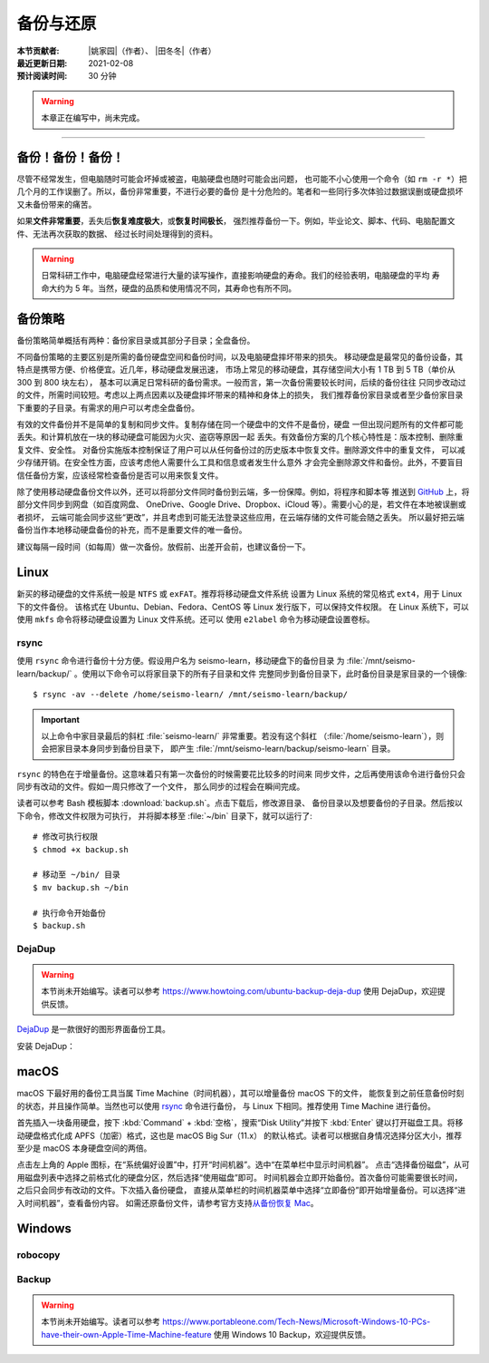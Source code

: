 备份与还原
==========

:本节贡献者: |姚家园|\（作者）、
             |田冬冬|\（作者）
:最近更新日期: 2021-02-08
:预计阅读时间: 30 分钟

.. warning::

   本章正在编写中，尚未完成。

----


备份！备份！备份！
-------------------

尽管不经常发生，但电脑随时可能会坏掉或被盗，电脑硬盘也随时可能会出问题，
也可能不小心使用一个命令（如 ``rm -r *``）把几个月的工作误删了。所以，备份非常重要，不进行必要的备份
是十分危险的。笔者和一些同行多次体验过数据误删或硬盘损坏又未备份带来的痛苦。

如果\ **文件非常重要**\ ，丢失后\ **恢复难度极大**\ ，或\ **恢复时间极长**\ ，
强烈推荐备份一下。例如，毕业论文、脚本、代码、电脑配置文件、无法再次获取的数据、
经过长时间处理得到的资料。

.. warning::

   日常科研工作中，电脑硬盘经常进行大量的读写操作，直接影响硬盘的寿命。我们的经验表明，电脑硬盘的平均
   寿命大约为 5 年。当然，硬盘的品质和使用情况不同，其寿命也有所不同。

备份策略
---------

备份策略简单概括有两种：备份家目录或其部分子目录；全盘备份。

不同备份策略的主要区别是所需的备份硬盘空间和备份时间，以及电脑硬盘摔坏带来的损失。
移动硬盘是最常见的备份设备，其特点是携带方便、价格便宜。近几年，移动硬盘发展迅速，
市场上常见的移动硬盘，其存储空间大小有 1 TB 到 5 TB（单价从 300 到 800 块左右），
基本可以满足日常科研的备份需求。一般而言，第一次备份需要较长时间，后续的备份往往
只同步改动过的文件，所需时间较短。考虑以上两点因素以及硬盘摔坏带来的精神和身体上的损失，
我们推荐备份家目录或者至少备份家目录下重要的子目录。有需求的用户可以考虑全盘备份。

有效的文件备份并不是简单的复制和同步文件。复制存储在同一个硬盘中的文件不是备份，硬盘
一但出现问题所有的文件都可能丢失。和计算机放在一块的移动硬盘可能因为火灾、盗窃等原因一起
丢失。有效备份方案的几个核心特性是：版本控制、删除重复文件、安全性。
对备份实施版本控制保证了用户可以从任何备份过的历史版本中恢复文件。删除源文件中的重复文件，
可以减少存储开销。在安全性方面，应该考虑他人需要什么工具和信息或者发生什么意外
才会完全删除源文件和备份。此外，不要盲目信任备份方案，应该经常检查备份是否可以用来恢复文件。

除了使用移动硬盘备份文件以外，还可以将部分文件同时备份到云端，多一份保障。例如，将程序和脚本等
推送到 `GitHub <https://github.com/>`__ 上，将部分文件同步到网盘（如百度网盘、
OneDrive、Google Drive、Dropbox、iCloud 等）。需要小心的是，若文件在本地被误删或者损坏，
云端可能会同步这些“更改”，并且考虑到可能无法登录这些应用，在云端存储的文件可能会随之丢失。
所以最好把云端备份当作本地移动硬盘备份的补充，而不是重要文件的唯一备份。

建议每隔一段时间（如每周）做一次备份。放假前、出差开会前，也建议备份一下。

Linux
------

新买的移动硬盘的文件系统一般是 ``NTFS`` 或 ``exFAT``\ 。推荐将移动硬盘文件系统
设置为 Linux 系统的常见格式 ``ext4``\ ，用于 Linux 下的文件备份。
该格式在 Ubuntu、Debian、Fedora、CentOS 等 Linux 发行版下，可以保持文件权限。
在 Linux 系统下，可以使用 ``mkfs`` 命令将移动硬盘设置为 Linux 文件系统。还可以
使用 ``e2label`` 命令为移动硬盘设置卷标。

rsync
^^^^^^

使用 ``rsync`` 命令进行备份十分方便。假设用户名为 seismo-learn，移动硬盘下的备份目录
为 :file:`/mnt/seismo-learn/backup/` 。使用以下命令可以将家目录下的所有子目录和文件
完整同步到备份目录下，此时备份目录是家目录的一个镜像::

    $ rsync -av --delete /home/seismo-learn/ /mnt/seismo-learn/backup/

.. important::

   以上命令中家目录最后的斜杠 :file:`seismo-learn/` 非常重要。若没有这个斜杠
   （\ :file:`/home/seismo-learn`\ ），则会把家目录本身同步到备份目录下，
   即产生 :file:`/mnt/seismo-learn/backup/seismo-learn` 目录。

``rsync`` 的特色在于增量备份。这意味着只有第一次备份的时候需要花比较多的时间来
同步文件，之后再使用该命令进行备份只会同步有改动的文件。假如一周只修改了一个文件，
那么同步的过程会在瞬间完成。

读者可以参考 Bash 模板脚本 :download:`backup.sh`\ 。点击下载后，修改源目录、
备份目录以及想要备份的子目录。然后按以下命令，修改文件权限为可执行，
并将脚本移至 :file:`~/bin` 目录下，就可以运行了::

   # 修改可执行权限
   $ chmod +x backup.sh
   
   # 移动至 ~/bin/ 目录
   $ mv backup.sh ~/bin
   
   # 执行命令开始备份
   $ backup.sh

DejaDup
^^^^^^^

.. warning::

   本节尚未开始编写。读者可以参考 https://www.howtoing.com/ubuntu-backup-deja-dup
   使用 DejaDup，欢迎提供反馈。

`DejaDup <https://wiki.gnome.org/Apps/DejaDup>`__ 是一款很好的图形界面备份工具。

安装 DejaDup：

.. tabbed:: Fedora

   ::

       $ sudo dnf install deja-dup

.. tabbed:: CentOS

   ::

       $ sudo yum install deja-dup

.. tabbed:: Ubuntu/Debian

   ::

       $ sudo apt update
       $ sudo apt install deja-dup

macOS
-----

macOS 下最好用的备份工具当属 Time Machine（时间机器），其可以增量备份 macOS 下的文件，
能恢复到之前任意备份时刻的状态，并且操作简单。当然也可以使用 `rsync`_ 命令进行备份，
与 Linux 下相同。推荐使用 Time Machine 进行备份。

首先插入一块备用硬盘，按下 :kbd:`Command` + :kbd:`空格`\ ，搜索“Disk Utility”并按下
:kbd:`Enter` 键以打开磁盘工具。将移动硬盘格式化成 APFS（加密）格式，这也是 macOS Big Sur（11.x）
的默认格式。读者可以根据自身情况选择分区大小，推荐至少是 macOS 本身硬盘空间的两倍。

点击左上角的 Apple 图标，在“系统偏好设置”中，打开“时间机器”。选中“在菜单栏中显示时间机器”。
点击“选择备份磁盘”，从可用磁盘列表中选择之前格式化的硬盘分区，然后选择“使用磁盘”即可。
时间机器会立即开始备份。首次备份可能需要很长时间，之后只会同步有改动的文件。下次插入备份硬盘，
直接从菜单栏的时间机器菜单中选择“立即备份”即开始增量备份。可以选择“进入时间机器”，查看备份内容。
如需还原备份文件，请参考官方支持\ `从备份恢复 Mac <https://support.apple.com/zh-cn/HT203981>`_\ 。

Windows
-------

robocopy
^^^^^^^^


Backup
^^^^^^

.. warning::

   本节尚未开始编写。读者可以参考 https://www.portableone.com/Tech-News/Microsoft-Windows-10-PCs-have-their-own-Apple-Time-Machine-feature
   使用 Windows 10 Backup，欢迎提供反馈。
